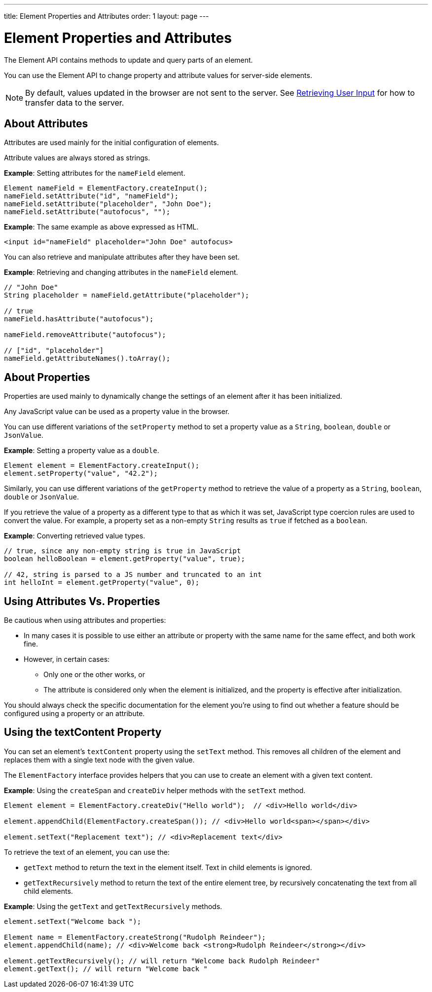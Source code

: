 ---
title: Element Properties and Attributes
order: 1
layout: page
---

= Element Properties and Attributes

The Element API contains methods to update and query parts of an element. 

You can use the Element API to change property and attribute values for server-side elements. 


[NOTE]
By default, values updated in the browser are not sent to the server. See <<tutorial-user-input#,Retrieving User Input>> for how to transfer data to the server.

== About Attributes

Attributes are used mainly for the initial configuration of elements.

Attribute values are always stored as strings.

*Example*: Setting attributes for the `nameField` element.

[source,java]
----
Element nameField = ElementFactory.createInput();
nameField.setAttribute("id", "nameField");
nameField.setAttribute("placeholder", "John Doe");
nameField.setAttribute("autofocus", "");
----

*Example*: The same example as above expressed as HTML.

[source,html]
----
<input id="nameField" placeholder="John Doe" autofocus>
----

You can also retrieve and manipulate attributes after they have been set.

*Example*: Retrieving and changing attributes in the `nameField` element. 
[source,java]
----
// "John Doe"
String placeholder = nameField.getAttribute("placeholder");

// true
nameField.hasAttribute("autofocus");

nameField.removeAttribute("autofocus");

// ["id", "placeholder"]
nameField.getAttributeNames().toArray();
----

== About Properties

Properties are used mainly to dynamically change the settings of an element after it has been initialized. 

Any JavaScript value can be used as a property value in the browser.

You can use different variations of the `setProperty` method to set a property value as a `String`, `boolean`, `double` or `JsonValue`.

*Example*: Setting a property value as a `double`. 
[source,java]
----
Element element = ElementFactory.createInput();
element.setProperty("value", "42.2");
----

Similarly, you can use different variations of the `getProperty` method to retrieve the value of a property as a `String`, `boolean`, `double` or `JsonValue`.

If you retrieve the value of a property as a different type to that as which it was set, JavaScript type coercion rules are used to convert the value. For example, a property set as a non-empty `String` results as `true` if fetched as a `boolean`.

*Example*: Converting retrieved value types. 

[source,java]
----
// true, since any non-empty string is true in JavaScript
boolean helloBoolean = element.getProperty("value", true);

// 42, string is parsed to a JS number and truncated to an int
int helloInt = element.getProperty("value", 0);
----

== Using Attributes Vs. Properties

Be cautious when using attributes and properties:

* In many cases it is possible to use either an attribute or property with the same name for the same effect, and both work fine. 
* However, in certain cases:
** Only one or the other works, or
** The attribute is considered only when the element is initialized, and the property is effective after initialization. 

You should always check the specific documentation for the element you’re using to find out whether a feature should be configured using a property or an attribute.

== Using the textContent Property

You can set an element's `textContent` property using the `setText` method. This removes all children of the element and replaces them with a single text node with the given value.

The `ElementFactory` interface provides helpers that you can use to create an element with a given text content.

*Example*: Using the `createSpan` and `createDiv` helper methods with the `setText` method.

[source,java]
----
Element element = ElementFactory.createDiv("Hello world");  // <div>Hello world</div>

element.appendChild(ElementFactory.createSpan()); // <div>Hello world<span></span></div>

element.setText("Replacement text"); // <div>Replacement text</div>
----

To retrieve the text of an element, you can use the: 

* `getText` method to return the text in the element itself. Text in child elements is ignored. 
* `getTextRecursively` method to return the text of the entire element tree, by recursively concatenating the text from all child elements.

*Example*: Using the `getText` and `getTextRecursively` methods.

[source,java]
----
element.setText("Welcome back ");

Element name = ElementFactory.createStrong("Rudolph Reindeer");
element.appendChild(name); // <div>Welcome back <strong>Rudolph Reindeer</strong></div>

element.getTextRecursively(); // will return "Welcome back Rudolph Reindeer"
element.getText(); // will return "Welcome back "

----
